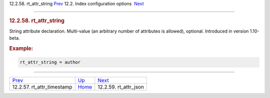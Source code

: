 .. raw:: html

   <div class="navheader">

12.2.58. rt\_attr\_string
`Prev <conf-rt-attr-timestamp.html>`__ 
12.2. Index configuration options
 `Next <conf-rt-attr-json.html>`__

--------------

.. raw:: html

   </div>

.. raw:: html

   <div class="sect2">

.. raw:: html

   <div class="titlepage">

.. raw:: html

   <div>

.. raw:: html

   <div>

.. rubric:: 12.2.58. rt\_attr\_string
   :name: rt_attr_string
   :class: title

.. raw:: html

   </div>

.. raw:: html

   </div>

.. raw:: html

   </div>

String attribute declaration. Multi-value (an arbitrary number of
attributes is allowed), optional. Introduced in version 1.10-beta.

.. rubric:: Example:
   :name: example

.. code:: programlisting

    rt_attr_string = author

.. raw:: html

   </div>

.. raw:: html

   <div class="navfooter">

--------------

+-------------------------------------------+---------------------------------+--------------------------------------+
| `Prev <conf-rt-attr-timestamp.html>`__    | `Up <confgroup-index.html>`__   |  `Next <conf-rt-attr-json.html>`__   |
+-------------------------------------------+---------------------------------+--------------------------------------+
| 12.2.57. rt\_attr\_timestamp              | `Home <index.html>`__           |  12.2.59. rt\_attr\_json             |
+-------------------------------------------+---------------------------------+--------------------------------------+

.. raw:: html

   </div>

